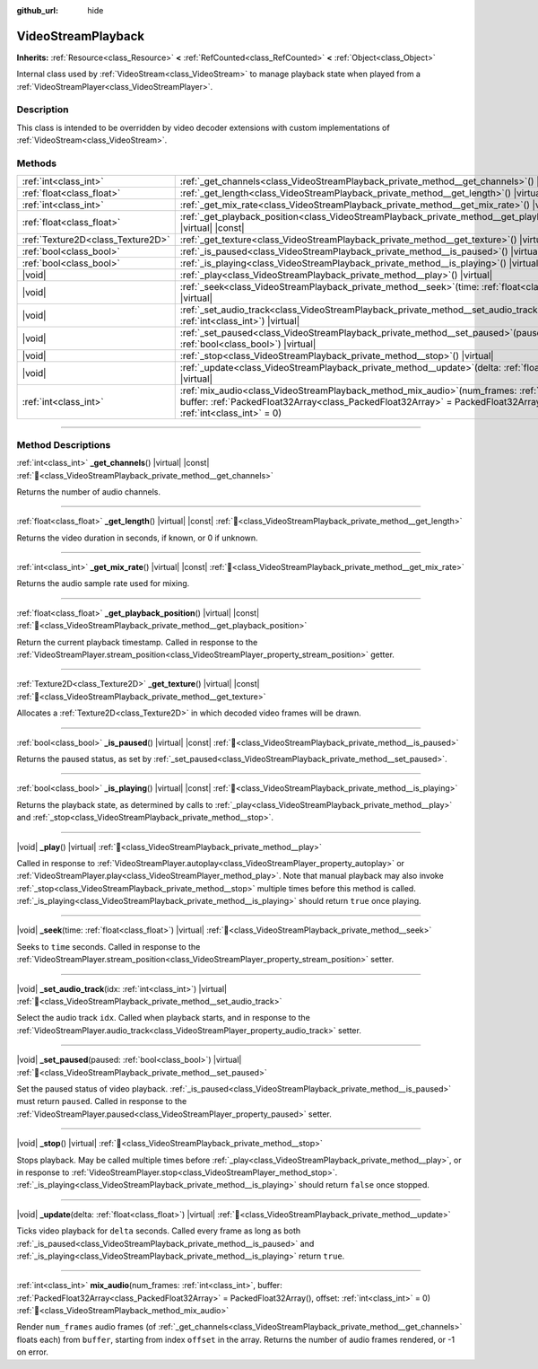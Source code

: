 :github_url: hide

.. DO NOT EDIT THIS FILE!!!
.. Generated automatically from Godot engine sources.
.. Generator: https://github.com/godotengine/godot/tree/master/doc/tools/make_rst.py.
.. XML source: https://github.com/godotengine/godot/tree/master/doc/classes/VideoStreamPlayback.xml.

.. _class_VideoStreamPlayback:

VideoStreamPlayback
===================

**Inherits:** :ref:`Resource<class_Resource>` **<** :ref:`RefCounted<class_RefCounted>` **<** :ref:`Object<class_Object>`

Internal class used by :ref:`VideoStream<class_VideoStream>` to manage playback state when played from a :ref:`VideoStreamPlayer<class_VideoStreamPlayer>`.

.. rst-class:: classref-introduction-group

Description
-----------

This class is intended to be overridden by video decoder extensions with custom implementations of :ref:`VideoStream<class_VideoStream>`.

.. rst-class:: classref-reftable-group

Methods
-------

.. table::
   :widths: auto

   +-----------------------------------+---------------------------------------------------------------------------------------------------------------------------------------------------------------------------------------------------------------------------------+
   | :ref:`int<class_int>`             | :ref:`_get_channels<class_VideoStreamPlayback_private_method__get_channels>`\ (\ ) |virtual| |const|                                                                                                                            |
   +-----------------------------------+---------------------------------------------------------------------------------------------------------------------------------------------------------------------------------------------------------------------------------+
   | :ref:`float<class_float>`         | :ref:`_get_length<class_VideoStreamPlayback_private_method__get_length>`\ (\ ) |virtual| |const|                                                                                                                                |
   +-----------------------------------+---------------------------------------------------------------------------------------------------------------------------------------------------------------------------------------------------------------------------------+
   | :ref:`int<class_int>`             | :ref:`_get_mix_rate<class_VideoStreamPlayback_private_method__get_mix_rate>`\ (\ ) |virtual| |const|                                                                                                                            |
   +-----------------------------------+---------------------------------------------------------------------------------------------------------------------------------------------------------------------------------------------------------------------------------+
   | :ref:`float<class_float>`         | :ref:`_get_playback_position<class_VideoStreamPlayback_private_method__get_playback_position>`\ (\ ) |virtual| |const|                                                                                                          |
   +-----------------------------------+---------------------------------------------------------------------------------------------------------------------------------------------------------------------------------------------------------------------------------+
   | :ref:`Texture2D<class_Texture2D>` | :ref:`_get_texture<class_VideoStreamPlayback_private_method__get_texture>`\ (\ ) |virtual| |const|                                                                                                                              |
   +-----------------------------------+---------------------------------------------------------------------------------------------------------------------------------------------------------------------------------------------------------------------------------+
   | :ref:`bool<class_bool>`           | :ref:`_is_paused<class_VideoStreamPlayback_private_method__is_paused>`\ (\ ) |virtual| |const|                                                                                                                                  |
   +-----------------------------------+---------------------------------------------------------------------------------------------------------------------------------------------------------------------------------------------------------------------------------+
   | :ref:`bool<class_bool>`           | :ref:`_is_playing<class_VideoStreamPlayback_private_method__is_playing>`\ (\ ) |virtual| |const|                                                                                                                                |
   +-----------------------------------+---------------------------------------------------------------------------------------------------------------------------------------------------------------------------------------------------------------------------------+
   | |void|                            | :ref:`_play<class_VideoStreamPlayback_private_method__play>`\ (\ ) |virtual|                                                                                                                                                    |
   +-----------------------------------+---------------------------------------------------------------------------------------------------------------------------------------------------------------------------------------------------------------------------------+
   | |void|                            | :ref:`_seek<class_VideoStreamPlayback_private_method__seek>`\ (\ time\: :ref:`float<class_float>`\ ) |virtual|                                                                                                                  |
   +-----------------------------------+---------------------------------------------------------------------------------------------------------------------------------------------------------------------------------------------------------------------------------+
   | |void|                            | :ref:`_set_audio_track<class_VideoStreamPlayback_private_method__set_audio_track>`\ (\ idx\: :ref:`int<class_int>`\ ) |virtual|                                                                                                 |
   +-----------------------------------+---------------------------------------------------------------------------------------------------------------------------------------------------------------------------------------------------------------------------------+
   | |void|                            | :ref:`_set_paused<class_VideoStreamPlayback_private_method__set_paused>`\ (\ paused\: :ref:`bool<class_bool>`\ ) |virtual|                                                                                                      |
   +-----------------------------------+---------------------------------------------------------------------------------------------------------------------------------------------------------------------------------------------------------------------------------+
   | |void|                            | :ref:`_stop<class_VideoStreamPlayback_private_method__stop>`\ (\ ) |virtual|                                                                                                                                                    |
   +-----------------------------------+---------------------------------------------------------------------------------------------------------------------------------------------------------------------------------------------------------------------------------+
   | |void|                            | :ref:`_update<class_VideoStreamPlayback_private_method__update>`\ (\ delta\: :ref:`float<class_float>`\ ) |virtual|                                                                                                             |
   +-----------------------------------+---------------------------------------------------------------------------------------------------------------------------------------------------------------------------------------------------------------------------------+
   | :ref:`int<class_int>`             | :ref:`mix_audio<class_VideoStreamPlayback_method_mix_audio>`\ (\ num_frames\: :ref:`int<class_int>`, buffer\: :ref:`PackedFloat32Array<class_PackedFloat32Array>` = PackedFloat32Array(), offset\: :ref:`int<class_int>` = 0\ ) |
   +-----------------------------------+---------------------------------------------------------------------------------------------------------------------------------------------------------------------------------------------------------------------------------+

.. rst-class:: classref-section-separator

----

.. rst-class:: classref-descriptions-group

Method Descriptions
-------------------

.. _class_VideoStreamPlayback_private_method__get_channels:

.. rst-class:: classref-method

:ref:`int<class_int>` **_get_channels**\ (\ ) |virtual| |const| :ref:`🔗<class_VideoStreamPlayback_private_method__get_channels>`

Returns the number of audio channels.

.. rst-class:: classref-item-separator

----

.. _class_VideoStreamPlayback_private_method__get_length:

.. rst-class:: classref-method

:ref:`float<class_float>` **_get_length**\ (\ ) |virtual| |const| :ref:`🔗<class_VideoStreamPlayback_private_method__get_length>`

Returns the video duration in seconds, if known, or 0 if unknown.

.. rst-class:: classref-item-separator

----

.. _class_VideoStreamPlayback_private_method__get_mix_rate:

.. rst-class:: classref-method

:ref:`int<class_int>` **_get_mix_rate**\ (\ ) |virtual| |const| :ref:`🔗<class_VideoStreamPlayback_private_method__get_mix_rate>`

Returns the audio sample rate used for mixing.

.. rst-class:: classref-item-separator

----

.. _class_VideoStreamPlayback_private_method__get_playback_position:

.. rst-class:: classref-method

:ref:`float<class_float>` **_get_playback_position**\ (\ ) |virtual| |const| :ref:`🔗<class_VideoStreamPlayback_private_method__get_playback_position>`

Return the current playback timestamp. Called in response to the :ref:`VideoStreamPlayer.stream_position<class_VideoStreamPlayer_property_stream_position>` getter.

.. rst-class:: classref-item-separator

----

.. _class_VideoStreamPlayback_private_method__get_texture:

.. rst-class:: classref-method

:ref:`Texture2D<class_Texture2D>` **_get_texture**\ (\ ) |virtual| |const| :ref:`🔗<class_VideoStreamPlayback_private_method__get_texture>`

Allocates a :ref:`Texture2D<class_Texture2D>` in which decoded video frames will be drawn.

.. rst-class:: classref-item-separator

----

.. _class_VideoStreamPlayback_private_method__is_paused:

.. rst-class:: classref-method

:ref:`bool<class_bool>` **_is_paused**\ (\ ) |virtual| |const| :ref:`🔗<class_VideoStreamPlayback_private_method__is_paused>`

Returns the paused status, as set by :ref:`_set_paused<class_VideoStreamPlayback_private_method__set_paused>`.

.. rst-class:: classref-item-separator

----

.. _class_VideoStreamPlayback_private_method__is_playing:

.. rst-class:: classref-method

:ref:`bool<class_bool>` **_is_playing**\ (\ ) |virtual| |const| :ref:`🔗<class_VideoStreamPlayback_private_method__is_playing>`

Returns the playback state, as determined by calls to :ref:`_play<class_VideoStreamPlayback_private_method__play>` and :ref:`_stop<class_VideoStreamPlayback_private_method__stop>`.

.. rst-class:: classref-item-separator

----

.. _class_VideoStreamPlayback_private_method__play:

.. rst-class:: classref-method

|void| **_play**\ (\ ) |virtual| :ref:`🔗<class_VideoStreamPlayback_private_method__play>`

Called in response to :ref:`VideoStreamPlayer.autoplay<class_VideoStreamPlayer_property_autoplay>` or :ref:`VideoStreamPlayer.play<class_VideoStreamPlayer_method_play>`. Note that manual playback may also invoke :ref:`_stop<class_VideoStreamPlayback_private_method__stop>` multiple times before this method is called. :ref:`_is_playing<class_VideoStreamPlayback_private_method__is_playing>` should return ``true`` once playing.

.. rst-class:: classref-item-separator

----

.. _class_VideoStreamPlayback_private_method__seek:

.. rst-class:: classref-method

|void| **_seek**\ (\ time\: :ref:`float<class_float>`\ ) |virtual| :ref:`🔗<class_VideoStreamPlayback_private_method__seek>`

Seeks to ``time`` seconds. Called in response to the :ref:`VideoStreamPlayer.stream_position<class_VideoStreamPlayer_property_stream_position>` setter.

.. rst-class:: classref-item-separator

----

.. _class_VideoStreamPlayback_private_method__set_audio_track:

.. rst-class:: classref-method

|void| **_set_audio_track**\ (\ idx\: :ref:`int<class_int>`\ ) |virtual| :ref:`🔗<class_VideoStreamPlayback_private_method__set_audio_track>`

Select the audio track ``idx``. Called when playback starts, and in response to the :ref:`VideoStreamPlayer.audio_track<class_VideoStreamPlayer_property_audio_track>` setter.

.. rst-class:: classref-item-separator

----

.. _class_VideoStreamPlayback_private_method__set_paused:

.. rst-class:: classref-method

|void| **_set_paused**\ (\ paused\: :ref:`bool<class_bool>`\ ) |virtual| :ref:`🔗<class_VideoStreamPlayback_private_method__set_paused>`

Set the paused status of video playback. :ref:`_is_paused<class_VideoStreamPlayback_private_method__is_paused>` must return ``paused``. Called in response to the :ref:`VideoStreamPlayer.paused<class_VideoStreamPlayer_property_paused>` setter.

.. rst-class:: classref-item-separator

----

.. _class_VideoStreamPlayback_private_method__stop:

.. rst-class:: classref-method

|void| **_stop**\ (\ ) |virtual| :ref:`🔗<class_VideoStreamPlayback_private_method__stop>`

Stops playback. May be called multiple times before :ref:`_play<class_VideoStreamPlayback_private_method__play>`, or in response to :ref:`VideoStreamPlayer.stop<class_VideoStreamPlayer_method_stop>`. :ref:`_is_playing<class_VideoStreamPlayback_private_method__is_playing>` should return ``false`` once stopped.

.. rst-class:: classref-item-separator

----

.. _class_VideoStreamPlayback_private_method__update:

.. rst-class:: classref-method

|void| **_update**\ (\ delta\: :ref:`float<class_float>`\ ) |virtual| :ref:`🔗<class_VideoStreamPlayback_private_method__update>`

Ticks video playback for ``delta`` seconds. Called every frame as long as both :ref:`_is_paused<class_VideoStreamPlayback_private_method__is_paused>` and :ref:`_is_playing<class_VideoStreamPlayback_private_method__is_playing>` return ``true``.

.. rst-class:: classref-item-separator

----

.. _class_VideoStreamPlayback_method_mix_audio:

.. rst-class:: classref-method

:ref:`int<class_int>` **mix_audio**\ (\ num_frames\: :ref:`int<class_int>`, buffer\: :ref:`PackedFloat32Array<class_PackedFloat32Array>` = PackedFloat32Array(), offset\: :ref:`int<class_int>` = 0\ ) :ref:`🔗<class_VideoStreamPlayback_method_mix_audio>`

Render ``num_frames`` audio frames (of :ref:`_get_channels<class_VideoStreamPlayback_private_method__get_channels>` floats each) from ``buffer``, starting from index ``offset`` in the array. Returns the number of audio frames rendered, or -1 on error.

.. |virtual| replace:: :abbr:`virtual (This method should typically be overridden by the user to have any effect.)`
.. |const| replace:: :abbr:`const (This method has no side effects. It doesn't modify any of the instance's member variables.)`
.. |vararg| replace:: :abbr:`vararg (This method accepts any number of arguments after the ones described here.)`
.. |constructor| replace:: :abbr:`constructor (This method is used to construct a type.)`
.. |static| replace:: :abbr:`static (This method doesn't need an instance to be called, so it can be called directly using the class name.)`
.. |operator| replace:: :abbr:`operator (This method describes a valid operator to use with this type as left-hand operand.)`
.. |bitfield| replace:: :abbr:`BitField (This value is an integer composed as a bitmask of the following flags.)`
.. |void| replace:: :abbr:`void (No return value.)`
